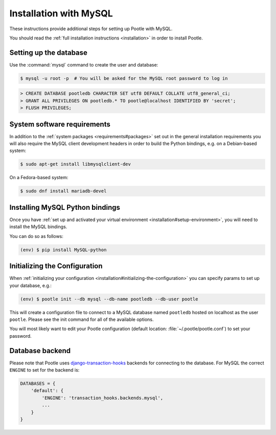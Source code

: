 .. _mysql_installation:

Installation with MySQL
=======================

These instructions provide additional steps for setting up Pootle with MySQL.

You should read the :ref:`full installation instructions <installation>` in
order to install Pootle.


.. _mysql_installation#setting-up-db:

Setting up the database
-----------------------

Use the :command:`mysql` command to create the user and database:

.. code-block:: bash

   $ mysql -u root -p  # You will be asked for the MySQL root password to log in

.. code-block:: sql

   > CREATE DATABASE pootledb CHARACTER SET utf8 DEFAULT COLLATE utf8_general_ci;
   > GRANT ALL PRIVILEGES ON pootledb.* TO pootle@localhost IDENTIFIED BY 'secret';
   > FLUSH PRIVILEGES;


.. _mysql_installation#software-requirements:

System software requirements
----------------------------

In addition to the 
:ref:`system packages <requirements#packages>` set out in the general
installation requirements you will also require the MySQL client
development headers in order to build the Python bindings, e.g. on a
Debian-based system:

.. code-block:: bash

  $ sudo apt-get install libmysqlclient-dev

On a Fedora-based system:

.. code-block:: bash

  $ sudo dnf install mariadb-devel


.. _mysql_installation#install-bindings:

Installing MySQL Python bindings
--------------------------------

Once you have
:ref:`set up and activated your virtual environment <installation#setup-environment>`,
you will need to install the MySQL bindings.

You can do so as follows:

.. code-block:: bash

  (env) $ pip install MySQL-python


.. _mysql_installation#init-config:

Initializing the Configuration
------------------------------

When
:ref:`initializing your configuration <installation#initializing-the-configuration>`
you can specify params to set up your database, e.g.:

.. code-block:: bash

  (env) $ pootle init --db mysql --db-name pootledb --db-user pootle

This will create a configuration file to connect to a MySQL database named
``pootledb`` hosted on localhost as the user ``pootle``. Please see the init
command for all of the available options.

You will most likely want to edit your Pootle configuration (default location:
:file:`~/.pootle/pootle.conf`) to set your password.


.. _mysql_installation#db-backend:

Database backend
----------------

Please note that Pootle uses `django-transaction-hooks
<https://pypi.python.org/pypi/django-transaction-hooks/>`_ backends for
connecting to the database. For MySQL the correct ``ENGINE`` to set for the
backend is:

.. code-block:: python

   DATABASES = {
       'default': {
           'ENGINE': 'transaction_hooks.backends.mysql',
           ...
       }
   }

